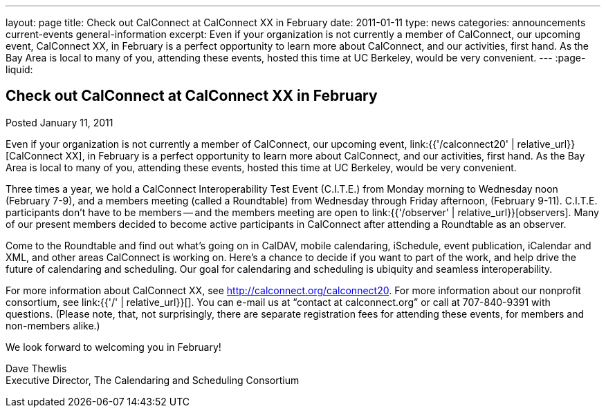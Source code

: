 ---
layout: page
title: Check out CalConnect at CalConnect XX in February
date: 2011-01-11
type: news
categories: announcements current-events general-information
excerpt: Even if your organization is not currently a member of CalConnect, our upcoming event, CalConnect XX, in February is a perfect opportunity to learn more about CalConnect, and our activities, first hand. As the Bay Area is local to many of you, attending these events, hosted this time at UC Berkeley, would be very convenient.
---
:page-liquid:

== Check out CalConnect at CalConnect XX in February

Posted January 11, 2011

Even if your organization is not currently a member of CalConnect, our upcoming event, link:{{'/calconnect20' | relative_url}}[CalConnect XX], in February is a perfect opportunity to learn more about CalConnect, and our activities, first hand. As the Bay Area is local to many of you, attending these events, hosted this time at UC Berkeley, would be very convenient.

Three times a year, we hold a CalConnect Interoperability Test Event (C.I.T.E.) from Monday morning to Wednesday noon (February 7-9), and a members meeting (called a Roundtable) from Wednesday through Friday afternoon, (February 9-11). C.I.T.E. participants don't have to be members -- and the members meeting are open to link:{{'/observer' | relative_url}}[observers]. Many of our present members decided to become active participants in CalConnect after attending a Roundtable as an observer.

Come to the Roundtable and find out what's going on in CalDAV, mobile calendaring, iSchedule, event publication, iCalendar and XML, and other areas CalConnect is working on. Here's a chance to decide if you want to part of the work, and help drive the future of calendaring and scheduling. Our goal for calendaring and scheduling is ubiquity and seamless interoperability.

For more information about CalConnect XX, see http://calconnect.org/calconnect20[]. For more information about our nonprofit consortium, see link:{{'/' | relative_url}}[]. You can e-mail us at "`contact at calconnect.org`" or call at 707-840-9391 with questions. (Please note, that, not surprisingly, there are separate registration fees for attending these events, for members and non-members alike.)

We look forward to welcoming you in February!

Dave Thewlis +
Executive Director, The Calendaring and Scheduling Consortium


